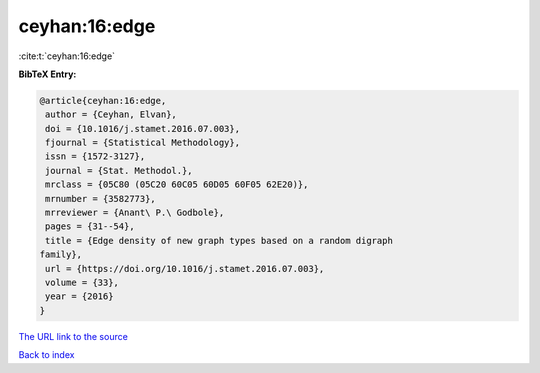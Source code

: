 ceyhan:16:edge
==============

:cite:t:`ceyhan:16:edge`

**BibTeX Entry:**

.. code-block:: bibtex

   @article{ceyhan:16:edge,
    author = {Ceyhan, Elvan},
    doi = {10.1016/j.stamet.2016.07.003},
    fjournal = {Statistical Methodology},
    issn = {1572-3127},
    journal = {Stat. Methodol.},
    mrclass = {05C80 (05C20 60C05 60D05 60F05 62E20)},
    mrnumber = {3582773},
    mrreviewer = {Anant\ P.\ Godbole},
    pages = {31--54},
    title = {Edge density of new graph types based on a random digraph
   family},
    url = {https://doi.org/10.1016/j.stamet.2016.07.003},
    volume = {33},
    year = {2016}
   }

`The URL link to the source <ttps://doi.org/10.1016/j.stamet.2016.07.003}>`__


`Back to index <../By-Cite-Keys.html>`__
